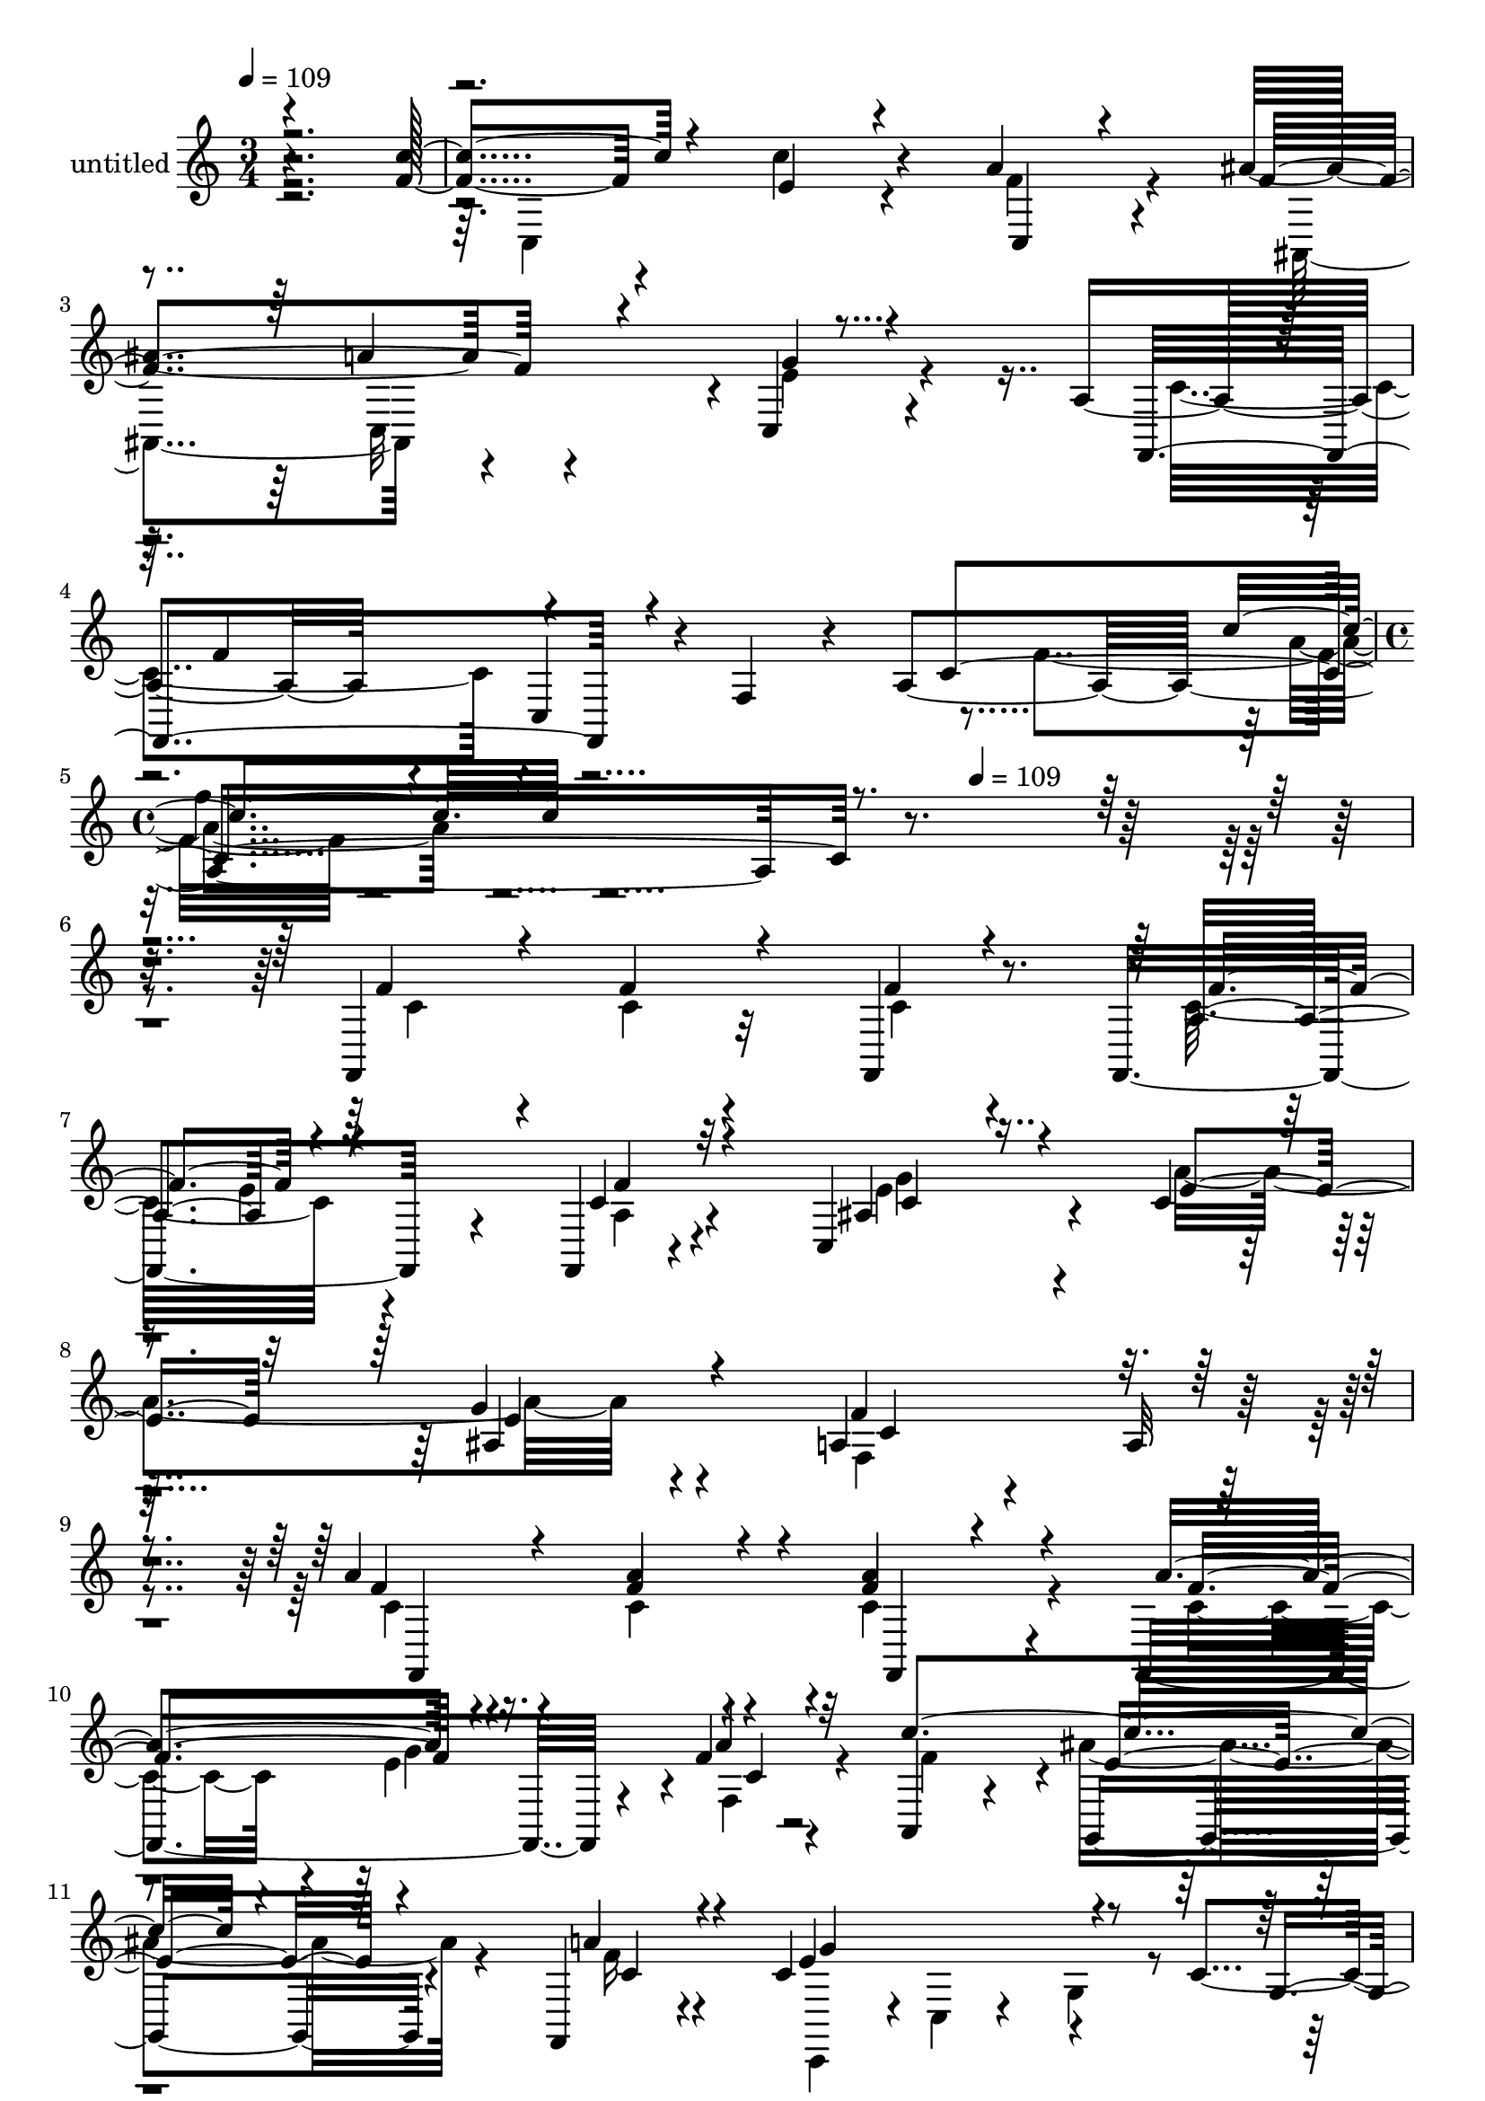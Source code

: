 % Lily was here -- automatically converted by c:/Program Files (x86)/LilyPond/usr/bin/midi2ly.py from mid/347.mid
\version "2.14.0"

\layout {
  \context {
    \Voice
    \remove "Note_heads_engraver"
    \consists "Completion_heads_engraver"
    \remove "Rest_engraver"
    \consists "Completion_rest_engraver"
  }
}

trackAchannelA = {


  \key c \major
    
  \set Staff.instrumentName = "untitled"
  
  \time 3/4 
  

  \key c \major
  
  \tempo 4 = 109 
  \skip 1*3 
  \time 4/4 
  \skip 2 
  \tempo 4 = 109 
  
}

trackA = <<
  \context Voice = voiceA \trackAchannelA
>>


trackBchannelA = {
  
}

trackBchannelB = \relative c {
  <c' ais g e c >4*0/120 r4*359/120 f4*71/120 r4*42/120 c'4*68/120 
  r4*49/120 a4*44/120 r4*76/120 ais4*138/120 r4*101/120 c,,4*24/120 
  r4*88/120 a'4*63/120 r4*13/120 c,4*55/120 r4*5/120 f4*38/120 
  r4*17/120 a4*322/120 r4*437/120 f,4*155/120 r32*5 f4*36/120 r8. f4*168/120 
  r4*72/120 f4*16/120 r4*108/120 c'4*88/120 r4*37/120 c'4*23/120 
  r4*94/120 g'4*20/120 r4*96/120 a,4*166/120 r4*84/120 a32 r4*100/120 a'4*76/120 
  r16. a4*61/120 r4*58/120 a4*59/120 r4*58/120 f,,4*223/120 r4*24/120 f''4*17/120 
  r4*106/120 a,,4*73/120 r4*42/120 g4*67/120 r4*55/120 f4*31/120 
  r4*56/120 c''4*154/120 r4*61/120 c4*85/120 r4*101/120 e4*82/120 
  r4*37/120 g4*55/120 r4*62/120 fis4*25/120 r8. ais4*156/120 r4*87/120 g4*31/120 
  r4*81/120 a4*144/120 r4*99/120 ais4*43/120 r4*47/120 c,4*170/120 
  r4*115/120 e4*19/120 r4*91/120 ais,,4*167/120 r4*69/120 ais4*34/120 
  r4*86/120 c4*265/120 r4*92/120 ais4*153/120 r4*92/120 ais'4*29/120 
  r4*97/120 c4*198/120 r4*37/120 c,4*124/120 r4*109/120 f''4*55/120 
  r4*64/120 f,,4*35/120 r4*71/120 a'4*158/120 r4*91/120 f,4*17/120 
  r4*80/120 c''4*142/120 r4*5/120 ais,16 r4*87/120 c4*66/120 r4*64/120 c,4*92/120 
  r4*17/120 f4*137/120 r4*64/120 c''4*127/120 r16 f4*41/120 r4*81/120 a4*25/120 
  r4*93/120 a4*94/120 r4*22/120 f,,4*154/120 r4*88/120 a,32*9 r4*102/120 f4*19/120 
  r4*78/120 g''4*163/120 r4*53/120 c,4*86/120 r4*111/120 c,4*104/120 
  r4*18/120 a'''4*78/120 r4*44/120 c,4*23/120 r4*88/120 a'4*27/120 
  r4*86/120 g,,,4*154/120 r4*85/120 g'''4*28/120 r4*87/120 f,,,4*114/120 
  r4*4/120 f'4*144/120 r4*71/120 c''4*193/120 r4*80/120 c,4*27/120 
  r4*91/120 ais,4*163/120 r4*71/120 ais4*31/120 r4*84/120 c4*245/120 
  r4*9/120 a''16 r8. ais,4*142/120 r4*97/120 c,4*23/120 r4*101/120 <c'' a >4*142/120 
  r4*177/120 f,,4*155/120 r32*5 f4*36/120 r8. f4*168/120 r4*72/120 f4*16/120 
  r4*108/120 c'4*88/120 r4*37/120 c'4*23/120 r4*94/120 g'4*20/120 
  r4*96/120 a,4*166/120 r4*84/120 a32 r4*100/120 a'4*76/120 r16. a4*61/120 
  r4*58/120 a4*59/120 r4*58/120 f,,4*223/120 r4*24/120 f''4*17/120 
  r4*106/120 a,,4*73/120 r4*42/120 g4*67/120 r4*55/120 f4*31/120 
  r4*56/120 c''4*154/120 r4*61/120 c4*85/120 r4*101/120 e4*82/120 
  r4*37/120 g4*55/120 r4*62/120 fis4*25/120 r8. ais4*156/120 r4*87/120 g4*31/120 
  r4*81/120 a4*144/120 r4*99/120 ais4*43/120 r4*47/120 c,4*170/120 
  r4*115/120 e4*19/120 r4*91/120 ais,,4*167/120 r4*69/120 ais4*34/120 
  r4*86/120 c4*265/120 r4*92/120 ais4*153/120 r4*92/120 ais'4*29/120 
  r4*97/120 c4*198/120 
}

trackBchannelBvoiceB = \relative c {
  \voiceOne
  r4*359/120 c''4*80/120 r4*34/120 e,4*58/120 r4*59/120 c,4*27/120 
  r4*94/120 f'4*141/120 r4*99/120 g4*17/120 r4*102/120 f,,4*103/120 
  r4*138/120 c''4*257/120 r4*443/120 f4*70/120 r4*48/120 f4*41/120 
  r4*72/120 f4*28/120 r4*103/120 a,4*128/120 r4*110/120 c4*16/120 
  r32*7 ais4*69/120 r4*56/120 e'4*41/120 r32*5 ais,4*20/120 r4*96/120 f'4*260/120 
  r32*7 f4*76/120 r4*44/120 f4*62/120 r4*57/120 f4*68/120 r4*51/120 a4*132/120 
  r4*114/120 a4*17/120 r32*7 c4*161/120 r4*79/120 a4*33/120 r4*73/120 e4*141/120 
  r4*123/120 g,4*24/120 r4*91/120 g'4*86/120 r4*35/120 c,4*56/120 
  r4*59/120 a'4*32/120 r4*84/120 g,,4*196/120 r4*158/120 f4*181/120 
  r4*63/120 f''4*24/120 r4*77/120 e4*172/120 r4*215/120 d'4*147/120 
  r4*87/120 d4*31/120 r4*87/120 c4*282/120 r4*77/120 d,4*149/120 
  r4*99/120 e4*27/120 r4*95/120 a,4*185/120 r4*162/120 f,4*260/120 
  r4*100/120 a'4*157/120 r4*79/120 c'4*20/120 r4*89/120 c,,4*153/120 
  r4*102/120 a'''4*59/120 r4*67/120 c,4*85/120 r4*46/120 c4*93/120 
  r32 a,4*23/120 r4*71/120 f''4*103/120 r16 c4*44/120 r4*79/120 f,4*14/120 
  r4*104/120 f'4*106/120 r4*10/120 e4*63/120 r4*66/120 f,,,4*130/120 
  r4*100/120 ais'''4*52/120 r4*69/120 a4*18/120 r4*78/120 a,4*41/120 
  r4*2/120 g'4*143/120 r4*97/120 g,4*21/120 
  | % 23
  r4*125/120 g'32 r8. f,,4*181/120 r4*53/120 fis''4*22/120 r4*92/120 d4*71/120 
  r4*52/120 d4*26/120 r8. g,,,4*34/120 r4*81/120 c''4*123/120 r4*112/120 d,,4*20/120 
  r4*100/120 e''4*221/120 r4*147/120 f,4*81/120 r4*39/120 ais4*41/120 
  r4*74/120 d16 
  | % 27
  r4*84/120 c4*134/120 r4*1/120 e,4*44/120 r32*5 f4*27/120 r4*94/120 ais4*77/120 
  r4*38/120 c,,4*44/120 r4*79/120 g''4*24/120 r4*99/120 f4*143/120 
  r4*177/120 f4*70/120 r4*48/120 f4*41/120 r4*72/120 f4*28/120 
  r4*103/120 a,4*128/120 r4*110/120 c4*16/120 r32*7 ais4*69/120 
  r4*56/120 e'4*41/120 r32*5 ais,4*20/120 r4*96/120 f'4*260/120 
  r32*7 f4*76/120 r4*44/120 f4*62/120 r4*57/120 f4*68/120 r4*51/120 a4*132/120 
  r4*114/120 a4*17/120 r32*7 c4*161/120 r4*79/120 a4*33/120 r4*73/120 e4*141/120 
  r4*123/120 g,4*24/120 r4*91/120 g'4*86/120 r4*35/120 c,4*56/120 
  r4*59/120 a'4*32/120 r4*84/120 g,,4*196/120 r4*158/120 f4*181/120 
  r4*63/120 f''4*24/120 r4*77/120 e4*172/120 r4*215/120 d'4*147/120 
  r4*87/120 d4*31/120 r4*87/120 c4*282/120 r4*77/120 d,4*149/120 
  r4*99/120 e4*27/120 r4*95/120 a,4*185/120 
}

trackBchannelBvoiceC = \relative c {
  \voiceFour
  r4*364/120 c4*172/120 r4*54/120 f'4*48/120 r4*77/120 ais,,4*126/120 
  r4*110/120 e''4*22/120 r4*100/120 c4*62/120 r4*231/120 f4*84/120 
  r4*562/120 c4*68/120 r4*50/120 c4*34/120 r4*80/120 c4*27/120 
  r4*102/120 c32*9 r4*104/120 a4*14/120 r4*113/120 e'4*71/120 r4*47/120 a4*130/120 
  r4*104/120 f,4*261/120 r4*103/120 c'4*78/120 r4*42/120 c4*65/120 
  r4*53/120 c4*72/120 r4*48/120 c4*85/120 r4*36/120 e4*118/120 
  r4*7/120 f,4*22/120 r4*100/120 f'4*109/120 r4*5/120 ais4*68/120 
  r4*58/120 f16 r4*83/120 c,,4*63/120 r4*2/120 c'4*18/120 r4*40/120 g'4*28/120 
  r4*221/120 c4*77/120 r4*160/120 c4*20/120 r4*95/120 d4*102/120 
  r4*18/120 g,4*126/120 r4*109/120 f'4*144/120 r4*98/120 d4*31/120 
  r4*82/120 g4*292/120 r4*85/120 f4*74/120 r4*39/120 c'4*69/120 
  r4*52/120 f,4*40/120 r4*77/120 f4*147/120 r4*94/120 a4*35/120 
  r4*83/120 ais4*72/120 r4*51/120 a32*7 r4*21/120 g4*23/120 r4*98/120 f4*199/120 
  r4*149/120 f'4*38/120 r4*82/120 a,4*50/120 r4*69/120 <c f >4*33/120 
  r4*88/120 c4*138/120 r4*96/120 f4*21/120 r4*96/120 e4*122/120 
  r4*127/120 c4*37/120 r4*88/120 e4*21/120 r4*327/120 f,,4*237/120 
  r4*4/120 f''4*21/120 r4*96/120 f,,,4*147/120 r4*99/120 f'''4*23/120 
  r8. c'4*95/120 r4*22/120 e,4*54/120 r4*66/120 f4*19/120 r32*7 c,,,4*71/120 
  r4*49/120 g''4*168/120 r4*452/120 d''4*24/120 r8. g4*137/120 
  r4*217/120 f4*129/120 r4*111/120 f4*22/120 r4*97/120 c,,4*273/120 
  r4*92/120 ais''32*5 r16. d4*43/120 r4*73/120 ais4*37/120 r4*76/120 f4*148/120 
  r32*7 d,4*49/120 r4*72/120 f'4*130/120 r4*110/120 e4*38/120 r4*86/120 f,,4*132/120 
  r4*186/120 c''4*68/120 r4*50/120 c4*34/120 r4*80/120 c4*27/120 
  r4*102/120 c32*9 r4*104/120 a4*14/120 r4*113/120 e'4*71/120 r4*47/120 a4*130/120 
  r4*104/120 f,4*261/120 r4*103/120 c'4*78/120 r4*42/120 c4*65/120 
  r4*53/120 c4*72/120 r4*48/120 c4*85/120 r4*36/120 e4*118/120 
  r4*7/120 f,4*22/120 r4*100/120 f'4*109/120 r4*5/120 ais4*68/120 
  r4*58/120 f16 r4*83/120 c,,4*63/120 r4*2/120 c'4*18/120 r4*40/120 g'4*28/120 
  r4*221/120 c4*77/120 r4*160/120 c4*20/120 r4*95/120 d4*102/120 
  r4*18/120 g,4*126/120 r4*109/120 f'4*144/120 r4*98/120 d4*31/120 
  r4*82/120 g4*292/120 r4*85/120 f4*74/120 r4*39/120 c'4*69/120 
  r4*52/120 f,4*40/120 r4*77/120 f4*147/120 r4*94/120 a4*35/120 
  r4*83/120 ais4*72/120 r4*51/120 a32*7 r4*21/120 g4*23/120 r4*98/120 f4*199/120 
}

trackBchannelBvoiceD = \relative c {
  \voiceThree
  r4*831/120 a''4*129/120 
  | % 3
  r4*127/120 f4*57/120 r4*294/120 c'4*14/120 r4*922/120 f,4*131/120 
  r4*107/120 f4*20/120 r4*108/120 c4*58/120 r4*176/120 e4*19/120 
  r4*99/120 c4*245/120 r4 f,,4*202/120 r4*36/120 f4*23/120 r4*95/120 f''4*132/120 
  r4*115/120 c4*14/120 r4*223/120 e4*64/120 r4*63/120 c4*34/120 
  r4*83/120 g'4*128/120 r4*238/120 g,4*22/120 r4*329/120 g'4*112/120 
  r4*11/120 d4*46/120 r4*187/120 c4*138/120 r4*104/120 d,4*32/120 
  r4*82/120 c4*271/120 r4*218/120 f'4*56/120 r4*307/120 e4*112/120 
  r4*3/120 f4*42/120 r4*76/120 f4*157/120 r4*93/120 c4*31/120 r4*198/120 f,4*141/120 
  r4*218/120 c''4*52/120 r4*67/120 a4*35/120 r4*94/120 f'4*128/120 
  r4*101/120 a,4*14/120 r4*102/120 g'4*124/120 r4*124/120 e16 r4*114/120 f16*7 
  r4 a4*81/120 r4*34/120 a4*46/120 r4*79/120 c,4*28/120 r4*89/120 c4*82/120 
  r4*34/120 c4*50/120 r4*80/120 c4*18/120 r4*96/120 f4*102/120 
  r4*13/120 g,,,4*111/120 r4*138/120 c''4*193/120 r4*656/120 ais'4*140/120 
  r4*215/120 a4*126/120 r4*113/120 ais4*34/120 r4*93/120 c4*160/120 
  r4*197/120 d,4*79/120 r4*42/120 f,4*35/120 r4*81/120 f4*51/120 
  r4*552/120 a4*20/120 r32*7 ais,4*17/120 r4*785/120 f'4*131/120 
  r4*107/120 f4*20/120 r4*108/120 c4*58/120 r4*176/120 e4*19/120 
  r4*99/120 c4*245/120 r4 f,,4*202/120 r4*36/120 f4*23/120 r4*95/120 f''4*132/120 
  r4*115/120 c4*14/120 r4*223/120 e4*64/120 r4*63/120 c4*34/120 
  r4*83/120 g'4*128/120 r4*238/120 g,4*22/120 r4*329/120 g'4*112/120 
  r4*11/120 d4*46/120 r4*187/120 c4*138/120 r4*104/120 d,4*32/120 
  r4*82/120 c4*271/120 r4*218/120 f'4*56/120 r4*307/120 e4*112/120 
  r4*3/120 f4*42/120 r4*76/120 f4*157/120 r4*93/120 c4*31/120 
}

trackBchannelBvoiceE = \relative c {
  \voiceTwo
  r4*832/120 c32*5 r4*532/120 a''4*12/120 r4*1039/120 e4*138/120 
  r4*112/120 g4*131/120 r32*71 g4*134/120 r4*1666/120 f,4*39/120 
  r4*201/120 c''4*151/120 r4*1052/120 c,,4*50/120 r4*1026/120 g'4 
  r4*948/120 c4*148/120 r16*7 g''4*87/120 r4*43/120 a4*26/120 r4*464/120 e4*138/120 
  r4*1294/120 d4*23/120 r32*15 g,,4*143/120 r4*1975/120 e'4*138/120 
  r4*112/120 g4*131/120 r32*71 g4*134/120 r4*1666/120 f,4*39/120 
  r4*201/120 c''4*151/120 r4*1052/120 c,,4*50/120 
}

trackBchannelBvoiceF = \relative c {
  r1*3 f''4*14/120 r4*4637/120 g,,4*146/120 r4*2018/120 e''4*130/120 
  r4*1969/120 c,,4*16/120 r4*7330/120 g'4*146/120 
}

trackB = <<
  \context Voice = voiceA \trackBchannelA
  \context Voice = voiceB \trackBchannelB
  \context Voice = voiceC \trackBchannelBvoiceB
  \context Voice = voiceD \trackBchannelBvoiceC
  \context Voice = voiceE \trackBchannelBvoiceD
  \context Voice = voiceF \trackBchannelBvoiceE
  \context Voice = voiceG \trackBchannelBvoiceF
>>


\score {
  <<
    \context Staff=trackB \trackA
    \context Staff=trackB \trackB
  >>
  \layout {}
  \midi {}
}
